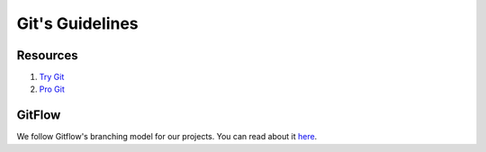 Git's Guidelines
----------------


Resources
=========

#. `Try Git <https://try.github.io/>`__
#. `Pro Git <https://git-scm.com/book/>`__


GitFlow
=======

We follow Gitflow's branching model for our projects. You can read about it
`here <http://nvie.com/posts/a-successful-git-branching-model/>`__.

